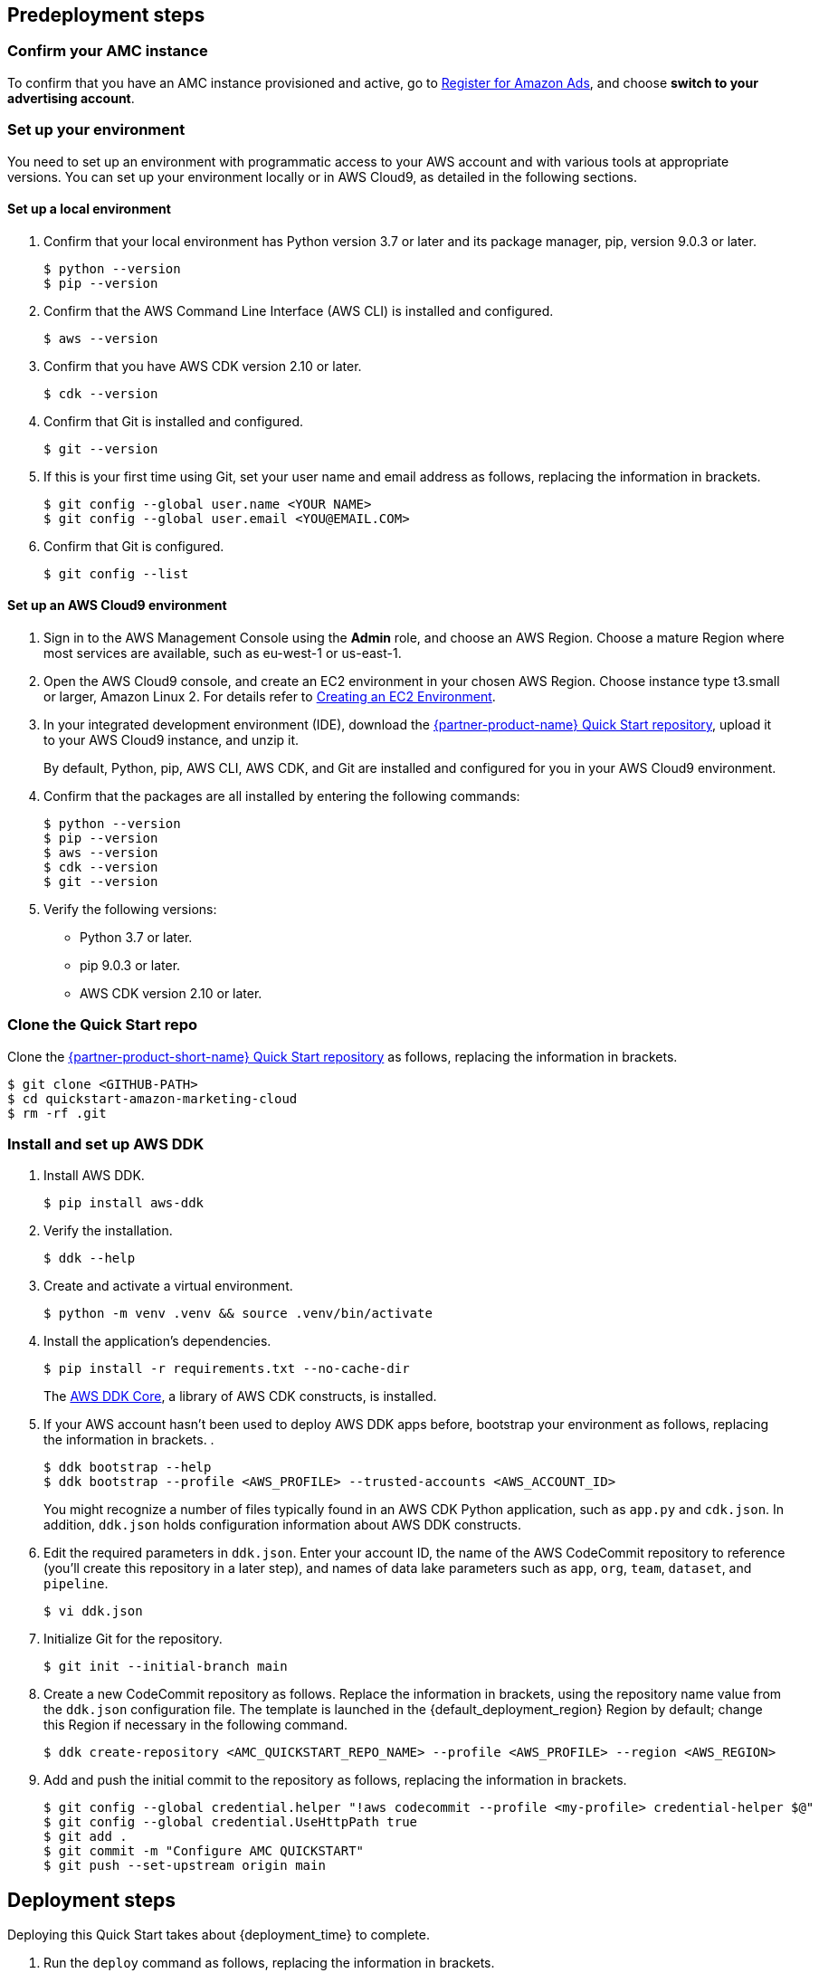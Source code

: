 == Predeployment steps

=== Confirm your AMC instance

To confirm that you have an AMC instance provisioned and active, go to https://advertising.amazon.com/register?ref_=a20m_us_hnav_rgstr[Register for Amazon Ads^], and choose *switch to your advertising account*.

=== Set up your environment

You need to set up an environment with programmatic access to your AWS account and with various tools at appropriate versions. You can set up your environment locally or in AWS Cloud9, as detailed in the following sections.

==== Set up a local environment

. Confirm that your local environment has Python version 3.7 or later and its package manager, pip, version 9.0.3 or later.
+
```
$ python --version
$ pip --version
```

. Confirm that the AWS Command Line Interface (AWS CLI) is installed and configured.
+
```
$ aws --version
```

. Confirm that you have AWS CDK version 2.10 or later.
+
```
$ cdk --version
```

. Confirm that Git is installed and configured.
+
```
$ git --version
```

. If this is your first time using Git, set your user name and email address as follows, replacing the information in brackets.
+
```
$ git config --global user.name <YOUR NAME>
$ git config --global user.email <YOU@EMAIL.COM>
```

. Confirm that Git is configured.
+
```
$ git config --list
```

==== Set up an AWS Cloud9 environment

. Sign in to the AWS Management Console using the *Admin* role, and choose an AWS Region. Choose a mature Region where most services are available, such as eu-west-1 or us-east-1.

. Open the AWS Cloud9 console, and create an EC2 environment in your chosen AWS Region. Choose instance type t3.small or larger, Amazon Linux 2. For details refer to https://docs.aws.amazon.com/cloud9/latest/user-guide/create-environment-main.html[Creating an EC2 Environment^].

. In your integrated development environment (IDE), download the https://github.com/aws-quickstart/quickstart-amazon-marketing-cloud[{partner-product-name} Quick Start repository^], upload it to your AWS Cloud9 instance, and unzip it.
+
By default, Python, pip, AWS CLI, AWS CDK, and Git are installed and configured for you in your AWS Cloud9 environment.

. Confirm that the packages are all installed by entering the following commands:
+
```
$ python --version
$ pip --version
$ aws --version
$ cdk --version
$ git --version
```

. Verify the following versions:
* Python 3.7 or later.
* pip 9.0.3 or later.
* AWS CDK version 2.10 or later.

=== Clone the Quick Start repo

Clone the https://github.com/aws-quickstart/quickstart-amazon-marketing-cloud[{partner-product-short-name} Quick Start repository^] as follows, replacing the information in brackets.

```
$ git clone <GITHUB-PATH>
$ cd quickstart-amazon-marketing-cloud
$ rm -rf .git

```

=== Install and set up AWS DDK

. Install AWS DDK.
+
```
$ pip install aws-ddk
```

. Verify the installation.
+
```
$ ddk --help
```

. Create and activate a virtual environment.
+
```
$ python -m venv .venv && source .venv/bin/activate
```

. Install the application's dependencies.
+
```
$ pip install -r requirements.txt --no-cache-dir
```
+
The https://pypi.org/project/aws-ddk-core/[AWS DDK Core^], a library of AWS CDK constructs, is installed.

. If your AWS account hasn't been used to deploy AWS DDK apps before, bootstrap your environment as follows, replacing the information in brackets. .
+
```
$ ddk bootstrap --help
$ ddk bootstrap --profile <AWS_PROFILE> --trusted-accounts <AWS_ACCOUNT_ID>
```
+
You might recognize a number of files typically found in an AWS CDK Python application, such as `app.py` and `cdk.json`. In addition, `ddk.json` holds configuration information about AWS DDK constructs.

. Edit the required parameters in `ddk.json`. Enter your account ID, the name of the AWS CodeCommit repository to reference (you'll create this repository in a later step), and names of data lake parameters such as `app`, `org`, `team`, `dataset`, and `pipeline`.
+
```
$ vi ddk.json
```

. Initialize Git for the repository.
+

```
$ git init --initial-branch main
```

. Create a new CodeCommit repository as follows. Replace the information in brackets, using the repository name value from the `ddk.json` configuration file. The template is launched in the {default_deployment_region} Region by default; change this Region if necessary in the following command.
+
```
$ ddk create-repository <AMC_QUICKSTART_REPO_NAME> --profile <AWS_PROFILE> --region <AWS_REGION>
```

. Add and push the initial commit to the repository as follows, replacing the information in brackets.
+

```
$ git config --global credential.helper "!aws codecommit --profile <my-profile> credential-helper $@"
$ git config --global credential.UseHttpPath true
$ git add .
$ git commit -m "Configure AMC QUICKSTART"
$ git push --set-upstream origin main
```

== Deployment steps

Deploying this Quick Start takes about {deployment_time} to complete.

. Run the `deploy` command as follows, replacing the information in brackets.
+
```
$ ddk deploy --profile <AWS_PROFILE>
```

. If the status is FAILED in the assets stage of deploying AWS CodePipeline (due to the limited number of file assets that AWS CodeBuild can publish concurrently), choose the *Retry* button. This prompts CodePipeline to continue building the file assets.